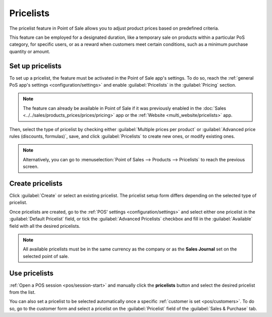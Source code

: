==========
Pricelists
==========

The pricelist feature in Point of Sale allows you to adjust product prices based on predefined
criteria.

This feature can be employed for a designated duration, like a temporary sale on products
within a particular PoS category, for specific users, or as a reward when customers meet certain
conditions, such as a minimum purchase quantity or amount.

Set up pricelists
=================

To set up a pricelist, the feature must be activated in the Point of Sale app's settings. To do so,
reach the :ref:`general PoS app's settings <configuration/settings>` and enable
:guilabel:`Pricelists` in the :guilabel:`Pricing` section.

.. note::
   The feature can already be available in Point of Sale if it was previously enabled in the
   :doc:`Sales <../../sales/products_prices/prices/pricing>` app or the :ref:`Website
   <multi_website/pricelists>` app.

Then, select the type of pricelist by checking either :guilabel:`Multiple prices per product` or
:guilabel:`Advanced price rules (discounts, formulas)`, save, and click :guilabel:`Pricelists` to
create new ones, or modify existing ones.

.. image:: pricelists/settings.png
   :alt: enabling the pricelists feature in the general PoS' settings.

.. note::
   Alternatively, you can go to :menuselection:`Point of Sales --> Products --> Pricelists` to reach
   the previous screen.

Create pricelists
=================

Click :guilabel:`Create` or select an existing pricelist. The pricelist setup form differs depending
on the selected type of pricelist.

.. tabs::
   .. tab:: Multiple prices per product

      This type of pricelist requires to select a product for which you can attribute one or
      multiple other prices. To do so, click :guilabel:`Add a line`, select a product, and add
      optional conditions such as a specific quantity to reach for the price to change in the
      :guilabel:`Min. Quantity` column or a specific period of time during which the pricelist can
      be applied in the :guilabel:`Start Date` and :guilabel:`End Date` columns. Additionally, you
      can filter the pricelist to be set on one specific variant of the selected product in the
      :guilabel:`Variants` column.

      .. image:: pricelists/multiple-prices.png
         :alt: setup form of a multiple prices pricelist.

      .. note::
         - You can leave the conditional column empty to use this pricelist without condition.
         - If the conditions are not met, the pricelist can be selected but the discount will not be
           applied.

   .. tab:: Advanced price rules

      To set up this type of pricelist, click :guilabel:`Add a line` and select one of the three
      available computations on the pop-up window:

      - Select :guilabel:`Fixed Price` to attribute another price to the designated product(s).
      - Select :guilabel:`Discount` to attribute a discount to the designated product(s).
      - Select :guilabel:`Formula` to compute the prices according to a formula that combines
        multiple computations:

        - You can define what the computation is based on (the :guilabel:`Sales Price`, the
          :guilabel:`Cost`, or an :guilabel:`Other Pricelist`.)
        - You can apply a :guilabel:`Discount` and/or add an :guilabel:`Extra Fee`.
        - You can define a :guilabel:`Rounding Method` and specify the minimum amount of **margin**
          over the base price.

      Then, select the products you want to apply this computation to:

      - :guilabel:`All Products`
      - a :guilabel:`Product Category`
      - a specific :guilabel:`Product`
      - a specific :guilabel:`Product Variant`

      And conditions such as a specific quantity to reach for the price to change in the
      :guilabel:`Min. Quantity` field or a specific period of time during which the pricelist can
      be applied in the :guilabel:`Validity` fields.

      .. image:: pricelists/price-rules.png
         :alt: setup form to configure an advanced pricelist

      .. note::
         If the conditions are not met, the pricelist can be selected but the computation will not
         be applied.

Once pricelists are created, go to the :ref:`POS' settings <configuration/settings>` and select
either one pricelist in the :guilabel:`Default Pricelist` field, or tick the :guilabel:`Advanced
Pricelists` checkbox and fill in the :guilabel:`Available` field with all the desired pricelists.

.. note::
   All available pricelists must be in the same currency as the company or as the **Sales Journal**
   set on the selected point of sale.

Use pricelists
==============

:ref:`Open a POS session <pos/session-start>` and manually click the **pricelists** button and
select the desired pricelist from the list.

.. image:: pricelists/pricelist-button.png
   :alt: button to select a pricelist on the pos frontend

You can also set a pricelist to be selected automatically once a specific :ref:`customer is set
<pos/customers>`. To do so, go to the customer form and select a pricelist on the
:guilabel:`Pricelist` field of the :guilabel:`Sales & Purchase` tab.

.. seealso::
   - :doc:`../../sales/products_prices/prices/pricing`
   - :ref:`multi_website/pricelists`
